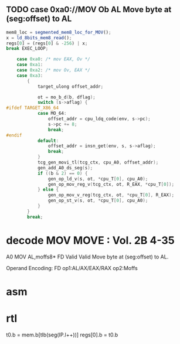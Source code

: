                 
** TODO case 0xa0://MOV Ob AL Move byte at (seg:offset) to AL
#+BEGIN_SRC javascript
                    mem8_loc = segmented_mem8_loc_for_MOV();
                    x = ld_8bits_mem8_read();
                    regs[0] = (regs[0] & -256) | x;
                    break EXEC_LOOP;
#+END_SRC


#+BEGIN_SRC c
    case 0xa0: /* mov EAX, Ov */
    case 0xa1:
    case 0xa2: /* mov Ov, EAX */
    case 0xa3:
        {
            target_ulong offset_addr;

            ot = mo_b_d(b, dflag);
            switch (s->aflag) {
#ifdef TARGET_X86_64
            case MO_64:
                offset_addr = cpu_ldq_code(env, s->pc);
                s->pc += 8;
                break;
#endif
            default:
                offset_addr = insn_get(env, s, s->aflag);
                break;
            }
            tcg_gen_movi_tl(tcg_ctx, cpu_A0, offset_addr);
            gen_add_A0_ds_seg(s);
            if ((b & 2) == 0) {
                gen_op_ld_v(s, ot, *cpu_T[0], cpu_A0);
                gen_op_mov_reg_v(tcg_ctx, ot, R_EAX, *cpu_T[0]);
            } else {
                gen_op_mov_v_reg(tcg_ctx, ot, *cpu_T[0], R_EAX);
                gen_op_st_v(s, ot, *cpu_T[0], cpu_A0);
            }
        }
        break;
#+END_SRC

* decode MOV MOVE : Vol. 2B 4-35

A0 MOV AL,moffs8* FD Valid Valid Move byte at (seg:offset) to AL.

Operand Encoding:
FD op1:AL/AX/EAX/RAX op2:Moffs 

* asm


* rtl
# todo 16 bit mode

t0.b = mem.b[tlb(seg(IP.l++))]
regs[0].b = t0.b


